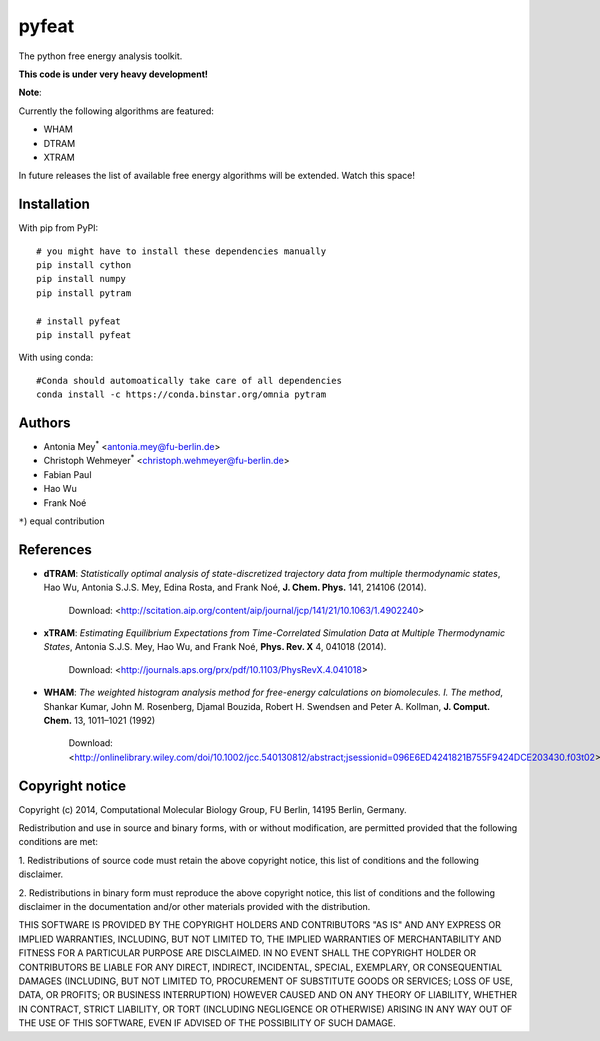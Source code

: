 ******
pyfeat
******

.. image:: https://travis-ci.org/markovmodel/pyfeat.svg?branch=devel
    :target: https://travis-ci.org/markovmodel/pyfeat
.. image:: https://coveralls.io/repos/markovmodel/pyfeat/badge.svg?branch=devel
   :target: https://coveralls.io/r/markovmodel/pyfeat?branch=devel
.. image:: https://badge.fury.io/py/pyfeat.svg
   :target: https://pypi.python.org/pypi/pyfeat

The python free energy analysis toolkit.

**This code is under very heavy development!**

**Note**:

Currently the following algorithms are featured:

- WHAM
- DTRAM
- XTRAM

In future releases the list of available free energy algorithms will be extended. Watch this space!  


Installation
============
With pip from PyPI::

   # you might have to install these dependencies manually
   pip install cython
   pip install numpy
   pip install pytram

   # install pyfeat
   pip install pyfeat
   
With using conda::

   #Conda should automoatically take care of all dependencies
   conda install -c https://conda.binstar.org/omnia pytram

Authors
=======

- Antonia Mey\ :superscript:`*` <antonia.mey@fu-berlin.de>
- Christoph Wehmeyer\ :superscript:`*` <christoph.wehmeyer@fu-berlin.de>
- Fabian Paul
- Hao Wu
- Frank Noé

``*``) equal contribution

References
==========

* **dTRAM**: *Statistically optimal analysis of state-discretized trajectory data from multiple thermodynamic states*, Hao Wu, Antonia S.J.S. Mey, Edina Rosta, and Frank Noé, **J. Chem. Phys.** 141, 214106 (2014). 

    Download: <http://scitation.aip.org/content/aip/journal/jcp/141/21/10.1063/1.4902240>

* **xTRAM**: *Estimating Equilibrium Expectations from Time-Correlated Simulation Data at Multiple Thermodynamic States*, Antonia S.J.S. Mey, Hao Wu, and Frank Noé, **Phys. Rev. X** 4, 041018 (2014). 

    Download: <http://journals.aps.org/prx/pdf/10.1103/PhysRevX.4.041018>

* **WHAM**:  *The weighted histogram analysis method for free-energy calculations on biomolecules. I. The method*, Shankar Kumar, John M. Rosenberg, Djamal Bouzida, Robert H. Swendsen and Peter A. Kollman, **J. Comput. Chem.** 13, 1011–1021 (1992)

    Download: <http://onlinelibrary.wiley.com/doi/10.1002/jcc.540130812/abstract;jsessionid=096E6ED4241821B755F9424DCE203430.f03t02>

Copyright notice
================

Copyright (c) 2014, Computational Molecular Biology Group, FU Berlin, 14195 Berlin, Germany.

Redistribution and use in source and binary forms, with or without
modification, are permitted provided that the following conditions
are met:

1. Redistributions of source code must retain the above copyright notice,
this list of conditions and the following disclaimer.

2. Redistributions in binary form must reproduce the above copyright
notice, this list of conditions and the following disclaimer in the
documentation and/or other materials provided with the distribution.

THIS SOFTWARE IS PROVIDED BY THE COPYRIGHT HOLDERS AND CONTRIBUTORS
"AS IS" AND ANY EXPRESS OR IMPLIED WARRANTIES, INCLUDING, BUT NOT
LIMITED TO, THE IMPLIED WARRANTIES OF MERCHANTABILITY AND FITNESS FOR
A PARTICULAR PURPOSE ARE DISCLAIMED. IN NO EVENT SHALL THE COPYRIGHT
HOLDER OR CONTRIBUTORS BE LIABLE FOR ANY DIRECT, INDIRECT, INCIDENTAL,
SPECIAL, EXEMPLARY, OR CONSEQUENTIAL DAMAGES (INCLUDING, BUT NOT LIMITED
TO, PROCUREMENT OF SUBSTITUTE GOODS OR SERVICES; LOSS OF USE, DATA, OR
PROFITS; OR BUSINESS INTERRUPTION) HOWEVER CAUSED AND ON ANY THEORY OF
LIABILITY, WHETHER IN CONTRACT, STRICT LIABILITY, OR TORT (INCLUDING
NEGLIGENCE OR OTHERWISE) ARISING IN ANY WAY OUT OF THE USE OF THIS
SOFTWARE, EVEN IF ADVISED OF THE POSSIBILITY OF SUCH DAMAGE.



